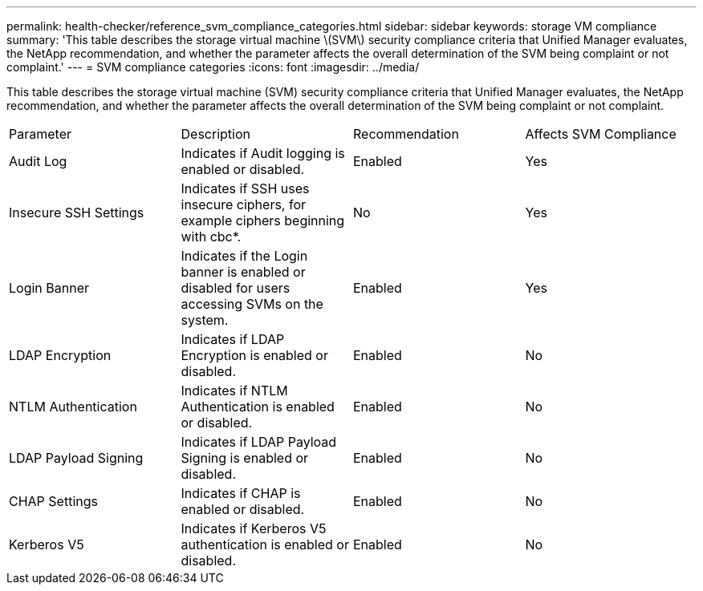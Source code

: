 ---
permalink: health-checker/reference_svm_compliance_categories.html
sidebar: sidebar
keywords: storage VM compliance
summary: 'This table describes the storage virtual machine \(SVM\) security compliance criteria that Unified Manager evaluates, the NetApp recommendation, and whether the parameter affects the overall determination of the SVM being complaint or not complaint.'
---
= SVM compliance categories
:icons: font
:imagesdir: ../media/

[.lead]
This table describes the storage virtual machine (SVM) security compliance criteria that Unified Manager evaluates, the NetApp recommendation, and whether the parameter affects the overall determination of the SVM being complaint or not complaint.

|===
| Parameter| Description| Recommendation| Affects SVM Compliance
a|
Audit Log
a|
Indicates if Audit logging is enabled or disabled.
a|
Enabled
a|
Yes
a|
Insecure SSH Settings
a|
Indicates if SSH uses insecure ciphers, for example ciphers beginning with cbc*.
a|
No
a|
Yes
a|
Login Banner
a|
Indicates if the Login banner is enabled or disabled for users accessing SVMs on the system.
a|
Enabled
a|
Yes
a|
LDAP Encryption
a|
Indicates if LDAP Encryption is enabled or disabled.
a|
Enabled
a|
No
a|
NTLM Authentication
a|
Indicates if NTLM Authentication is enabled or disabled.
a|
Enabled
a|
No
a|
LDAP Payload Signing
a|
Indicates if LDAP Payload Signing is enabled or disabled.
a|
Enabled
a|
No
a|
CHAP Settings
a|
Indicates if CHAP is enabled or disabled.
a|
Enabled
a|
No
a|
Kerberos V5
a|
Indicates if Kerberos V5 authentication is enabled or disabled.
a|
Enabled
a|
No
|===

